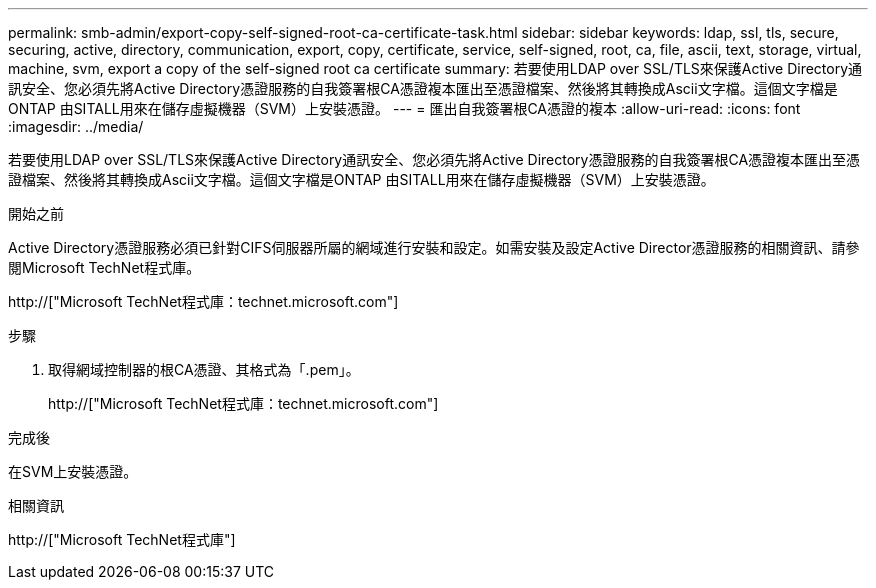---
permalink: smb-admin/export-copy-self-signed-root-ca-certificate-task.html 
sidebar: sidebar 
keywords: ldap, ssl, tls, secure, securing, active, directory, communication, export, copy, certificate, service, self-signed, root, ca, file, ascii, text, storage, virtual, machine, svm, export a copy of the self-signed root ca certificate 
summary: 若要使用LDAP over SSL/TLS來保護Active Directory通訊安全、您必須先將Active Directory憑證服務的自我簽署根CA憑證複本匯出至憑證檔案、然後將其轉換成Ascii文字檔。這個文字檔是ONTAP 由SITALL用來在儲存虛擬機器（SVM）上安裝憑證。 
---
= 匯出自我簽署根CA憑證的複本
:allow-uri-read: 
:icons: font
:imagesdir: ../media/


[role="lead"]
若要使用LDAP over SSL/TLS來保護Active Directory通訊安全、您必須先將Active Directory憑證服務的自我簽署根CA憑證複本匯出至憑證檔案、然後將其轉換成Ascii文字檔。這個文字檔是ONTAP 由SITALL用來在儲存虛擬機器（SVM）上安裝憑證。

.開始之前
Active Directory憑證服務必須已針對CIFS伺服器所屬的網域進行安裝和設定。如需安裝及設定Active Director憑證服務的相關資訊、請參閱Microsoft TechNet程式庫。

http://["Microsoft TechNet程式庫：technet.microsoft.com"]

.步驟
. 取得網域控制器的根CA憑證、其格式為「.pem」。
+
http://["Microsoft TechNet程式庫：technet.microsoft.com"]



.完成後
在SVM上安裝憑證。

.相關資訊
http://["Microsoft TechNet程式庫"]
